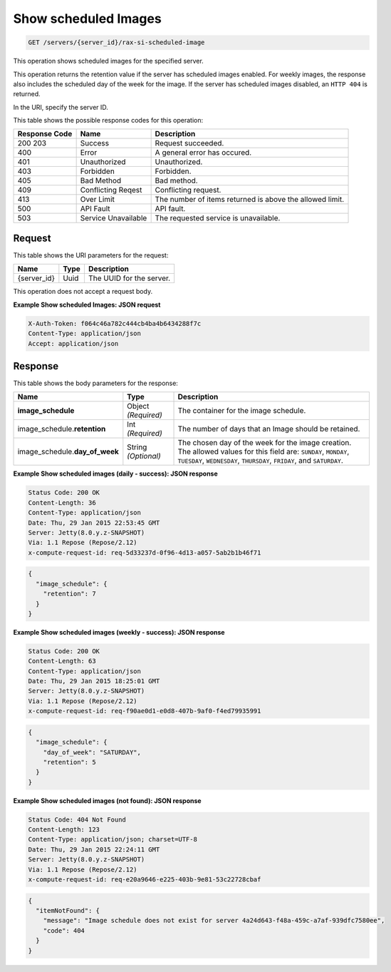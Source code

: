
.. THIS OUTPUT IS GENERATED FROM THE WADL. DO NOT EDIT.

.. _get-show-scheduled-images-servers-server-id-rax-si-scheduled-image:

Show scheduled Images
^^^^^^^^^^^^^^^^^^^^^^^^^^^^^^^^^^^^^^^^^^^^^^^^^^^^^^^^^^^^^^^^^^^^^^^^^^^^^^^^

.. code::

    GET /servers/{server_id}/rax-si-scheduled-image

This operation shows scheduled images for the specified server.

This operation returns the retention value if the server has scheduled images enabled. For 
weekly images, the response also includes the scheduled day of the week for the image. If 
the server has scheduled images disabled, an ``HTTP 404`` is returned. 

In the URI, specify the server ID.



This table shows the possible response codes for this operation:


+--------------------------+-------------------------+-------------------------+
|Response Code             |Name                     |Description              |
+==========================+=========================+=========================+
|200 203                   |Success                  |Request succeeded.       |
+--------------------------+-------------------------+-------------------------+
|400                       |Error                    |A general error has      |
|                          |                         |occured.                 |
+--------------------------+-------------------------+-------------------------+
|401                       |Unauthorized             |Unauthorized.            |
+--------------------------+-------------------------+-------------------------+
|403                       |Forbidden                |Forbidden.               |
+--------------------------+-------------------------+-------------------------+
|405                       |Bad Method               |Bad method.              |
+--------------------------+-------------------------+-------------------------+
|409                       |Conflicting Reqest       |Conflicting request.     |
+--------------------------+-------------------------+-------------------------+
|413                       |Over Limit               |The number of items      |
|                          |                         |returned is above the    |
|                          |                         |allowed limit.           |
+--------------------------+-------------------------+-------------------------+
|500                       |API Fault                |API fault.               |
+--------------------------+-------------------------+-------------------------+
|503                       |Service Unavailable      |The requested service is |
|                          |                         |unavailable.             |
+--------------------------+-------------------------+-------------------------+


Request
""""""""""""""""




This table shows the URI parameters for the request:

+--------------------------+-------------------------+-------------------------+
|Name                      |Type                     |Description              |
+==========================+=========================+=========================+
|{server_id}               |Uuid                     |The UUID for the server. |
+--------------------------+-------------------------+-------------------------+





This operation does not accept a request body.




**Example Show scheduled Images: JSON request**


.. code::

   X-Auth-Token: f064c46a782c444cb4ba4b6434288f7c
   Content-Type: application/json
   Accept: application/json





Response
""""""""""""""""





This table shows the body parameters for the response:

+-----------------------------+------------------------+-----------------------+
|Name                         |Type                    |Description            |
+=============================+========================+=======================+
|**image_schedule**           |Object *(Required)*     |The container for the  |
|                             |                        |image schedule.        |
+-----------------------------+------------------------+-----------------------+
|image_schedule.\             |Int *(Required)*        |The number of days     |
|**retention**                |                        |that an Image should   |
|                             |                        |be retained.           |
+-----------------------------+------------------------+-----------------------+
|image_schedule.\             |String *(Optional)*     |The chosen day of the  |
|**day_of_week**              |                        |week for the image     |
|                             |                        |creation. The allowed  |
|                             |                        |values for this field  |
|                             |                        |are: ``SUNDAY``,       |
|                             |                        |``MONDAY``,            |
|                             |                        |``TUESDAY``,           |
|                             |                        |``WEDNESDAY``,         |
|                             |                        |``THURSDAY``,          |
|                             |                        |``FRIDAY``, and        |
|                             |                        |``SATURDAY``.          |
+-----------------------------+------------------------+-----------------------+







**Example Show scheduled images (daily - success): JSON response**


.. code::

       Status Code: 200 OK
       Content-Length: 36
       Content-Type: application/json
       Date: Thu, 29 Jan 2015 22:53:45 GMT
       Server: Jetty(8.0.y.z-SNAPSHOT)
       Via: 1.1 Repose (Repose/2.12)
       x-compute-request-id: req-5d33237d-0f96-4d13-a057-5ab2b1b46f71


.. code::

   {
     "image_schedule": {
       "retention": 7
     }
   }





**Example Show scheduled images (weekly - success): JSON response**


.. code::

       Status Code: 200 OK
       Content-Length: 63
       Content-Type: application/json
       Date: Thu, 29 Jan 2015 18:25:01 GMT
       Server: Jetty(8.0.y.z-SNAPSHOT)
       Via: 1.1 Repose (Repose/2.12)
       x-compute-request-id: req-f90ae0d1-e0d8-407b-9af0-f4ed79935991


.. code::

   {
     "image_schedule": {
       "day_of_week": "SATURDAY",
       "retention": 5
     }
   }





**Example Show scheduled images (not found): JSON response**


.. code::

       Status Code: 404 Not Found
       Content-Length: 123
       Content-Type: application/json; charset=UTF-8
       Date: Thu, 29 Jan 2015 22:24:11 GMT
       Server: Jetty(8.0.y.z-SNAPSHOT)
       Via: 1.1 Repose (Repose/2.12)
       x-compute-request-id: req-e20a9646-e225-403b-9e81-53c22728cbaf


.. code::

   {
     "itemNotFound": {
       "message": "Image schedule does not exist for server 4a24d643-f48a-459c-a7af-939dfc7580ee",
       "code": 404
     }
   }




